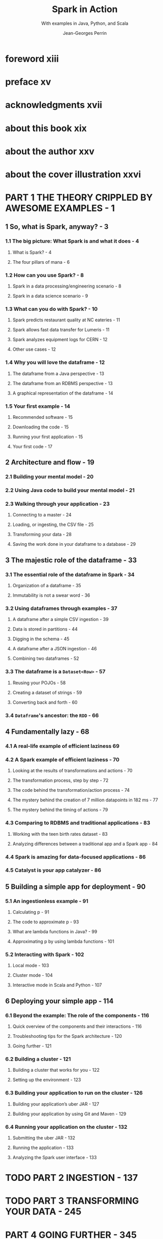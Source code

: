 #+TITLE: Spark in Action
#+SUBTITLE: With examples in Java, Python, and Scala
#+VERSION: 2020, 2nd, Covers Apache Spark 3
#+AUTHOR: Jean-Georges Perrin
#+FOREWORD-BY: Rob Thomas
#+STARTUP: entitiespretty
#+STARTUP: folded

* foreword xiii
* preface xv
* acknowledgments xvii
* about this book xix
* about the author xxv
* about the cover illustration xxvi
* PART 1 THE THEORY CRIPPLED BY AWESOME EXAMPLES - 1
** 1 So, what is Spark, anyway? - 3
*** 1.1 The big picture: What Spark is and what it does - 4
**** What is Spark? - 4
**** The four pillars of mana - 6
     
*** 1.2 How can you use Spark? - 8
**** Spark in a data processing/engineering scenario - 8
**** Spark in a data science scenario - 9
    
*** 1.3 What can you do with Spark? - 10
**** Spark predicts restaurant quality at NC eateries - 11
**** Spark allows fast data transfer for Lumeris - 11
**** Spark analyzes equipment logs for CERN - 12
**** Other use cases - 12
     
*** 1.4 Why you will love the dataframe - 12
**** The dataframe from a Java perspective - 13
**** The dataframe from an RDBMS perspective - 13
**** A graphical representation of the dataframe - 14

*** 1.5 Your first example - 14
**** Recommended software - 15
**** Downloading the code - 15
**** Running your first application - 15
**** Your first code - 17

** 2 Architecture and flow - 19
*** 2.1 Building your mental model - 20
*** 2.2 Using Java code to build your mental model - 21
*** 2.3 Walking through your application - 23
**** Connecting to a master - 24
**** Loading, or ingesting, the CSV file - 25
**** Transforming your data - 28
**** Saving the work done in your dataframe to a database - 29

** 3 The majestic role of the dataframe - 33
*** 3.1 The essential role of the dataframe in Spark - 34
**** Organization of a dataframe - 35
**** Immutability is not a swear word - 36
     
*** 3.2 Using dataframes through examples - 37
**** A dataframe after a simple CSV ingestion - 39
**** Data is stored in partitions - 44
**** Digging in the schema - 45
**** A dataframe after a JSON ingestion - 46
**** Combining two dataframes - 52
     
*** 3.3 The dataframe is a ~Dataset<Row>~ - 57
**** Reusing your POJOs - 58
**** Creating a dataset of strings - 59
**** Converting back and forth - 60
     
*** 3.4 ~Dataframe~'s ancestor: the ~RDD~ - 66
    
** 4 Fundamentally lazy - 68
*** 4.1 A real-life example of efficient laziness 69
*** 4.2 A Spark example of efficient laziness - 70
**** Looking at the results of transformations and actions - 70
**** The transformation process, step by step - 72
**** The code behind the transformation/action process - 74
**** The mystery behind the creation of 7 million datapoints in 182 ms - 77
**** The mystery behind the timing of actions - 79
     
*** 4.3 Comparing to RDBMS and traditional applications - 83
**** Working with the teen birth rates dataset - 83
**** Analyzing differences between a traditional app and a Spark app - 84
     
*** 4.4 Spark is amazing for data-focused applications - 86
*** 4.5 Catalyst is your app catalyzer - 86

** 5 Building a simple app for deployment - 90
*** 5.1 An ingestionless example - 91
**** Calculating p - 91
**** The code to approximate p - 93
**** What are lambda functions in Java? - 99
**** Approximating p by using lambda functions - 101
     
*** 5.2 Interacting with Spark - 102
**** Local mode - 103
**** Cluster mode - 104
**** Interactive mode in Scala and Python - 107
     
** 6 Deploying your simple app - 114
*** 6.1 Beyond the example: The role of the components - 116
**** Quick overview of the components and their interactions - 116
**** Troubleshooting tips for the Spark architecture - 120
**** Going further - 121
    
*** 6.2 Building a cluster - 121
**** Building a cluster that works for you - 122
**** Setting up the environment - 123
    
*** 6.3 Building your application to run on the cluster - 126
**** Building your application’s uber JAR - 127
**** Building your application by using Git and Maven - 129
     
*** 6.4 Running your application on the cluster - 132
**** Submitting the uber JAR - 132
**** Running the application - 133
**** Analyzing the Spark user interface - 133

* TODO PART 2 INGESTION - 137
* TODO PART 3 TRANSFORMING YOUR DATA - 245
* PART 4 GOING FURTHER - 345
** 16 Cache and checkpoint: Enhancing Spark’s performances - 347
*** 16.1 Caching and checkpointing can increase performance - 348
**** The usefulness of Spark caching - 350
**** The subtle effectiveness of Spark checkpointing - 351
**** Using caching and checkpointing - 352
     
*** 16.2 Caching in action - 361
*** 16.3 Going further in performance optimization - 371
    
** 17 Exporting data and building full data pipelines - 373
*** 17.1 Exporting data - 374
**** Building a pipeline with NASA datasets - 374
**** Transforming columns to datetime - 378
**** Transforming the confidence percentage to confidence level - 379
**** Exporting the data - 379
**** Exporting the data: What really happened? - 382
     
*** 17.2 Delta Lake: Enjoying a database close to your system - 383
**** Understanding why a database is needed - 384
**** Using Delta Lake in your data pipeline - 385
**** Consuming data from Delta Lake - 389
     
*** 17.3 Accessing cloud storage services from Spark - 392
    
** 18 Exploring deployment constraints: Understanding the ecosystem - 395
*** 18.1 Managing resources with YARN, Mesos, and Kubernetes - 396
**** The built-in standalone mode manages resources - 397
**** YARN manages resources in a Hadoop environment - 398
**** Mesos is a standalone resource manager - 399
**** Kubernetes orchestrates containers - 401
**** Choosing the right resource manager - 402
     
*** 18.2 Sharing files with Spark - 403
**** Accessing the data contained in files - 404
**** Sharing files through distributed filesystems - 404
**** Accessing files on shared drives or file server - 405
**** Using file-sharing services to distribute files - 406
**** Other options for accessing files in Spark - 407
**** Hybrid solution for sharing files with Spark - 408
     
*** 18.3 Making sure your Spark application is secure - 408
**** Securing the network components of your infrastructure - 408
**** Securing Spark’s disk usage - 409
  
* appendix A Installing Eclipse 411
* appendix B Installing Maven 418
* appendix C Installing Git 422
* appendix D Downloading the code and getting started with Eclipse 424
* appendix E A history of enterprise data 430
* appendix F Getting help with relational databases 434
* appendix G Static functions ease your transformations 438
* appendix H Maven quick cheat sheet 446
* appendix I Reference for transformations and actions 450
* appendix J Enough Scala 460
* appendix K Installing Spark in production and a few tips 462
* appendix L Reference for ingestion 476
* appendix M Reference for joins 488
* appendix N Installing Elasticsearch and sample data 499
* appendix O Generating streaming data 505
* appendix P Reference for streaming 510
* appendix Q Reference for exporting data 520
* appendix R Finding help when you’re stuck 528
* index 533
